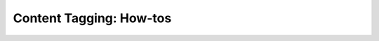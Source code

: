 Content Tagging: How-tos
########################

.. grid:: 1 2 2 2
   :gutter: 3
   :padding: 0

   .. grid-item-card::
      :class-card: sd-shadow-md sd-p-2
      :class-footer: sd-border-0

      .. toctree::
         :titlesonly:
         :caption: Content Tagging Management

         add_delete_tags_course_content
         add_delete_course_tags
         export_tag_data_from_course

   .. grid-item-card::
      :class-card: sd-shadow-md sd-p-2
      :class-footer: sd-border-0

      .. toctree::
         :titlesonly:
         :caption: Taxonomies

         import_export_a_taxonomy
         Create_flat_taxonomy_by_uploading_CSV
         build_taxonomy_using_template
         update_reimport_taxonomy
         manage_permissions_taxonomy
